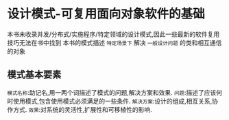 * 设计模式-可复用面向对象软件的基础
  本书未收录并发/分布式/实施程序/特定领域的设计模式,因此一些最新的软件复用技巧无法在书中找到
  本书的模式描述 ~特定场景下~ 解决 ~一般设计问题~ 的类和相互通信的对象
** 模式基本要素
   ~模式名称~:助记名,用一两个词描述了模式的问题,解决方案和效果.
   ~问题~:描述了应该何时使用模式,包含使用模式必须满足的一些条件.
   ~解决方案~:设计的组成,相互关系,协作方式.
   ~效果~:对系统的灵活性,扩展性和可移植性的影响.
 
